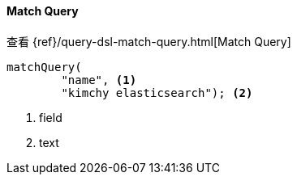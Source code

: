 [[java-query-dsl-match-query]]
==== Match Query

查看 {ref}/query-dsl-match-query.html[Match Query]

["source","java"]
--------------------------------------------------
matchQuery(
        "name", <1>
        "kimchy elasticsearch"); <2>
--------------------------------------------------
<1> field
<2> text

